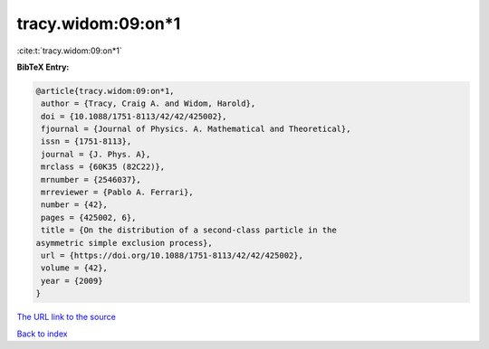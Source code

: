 tracy.widom:09:on*1
===================

:cite:t:`tracy.widom:09:on*1`

**BibTeX Entry:**

.. code-block:: bibtex

   @article{tracy.widom:09:on*1,
    author = {Tracy, Craig A. and Widom, Harold},
    doi = {10.1088/1751-8113/42/42/425002},
    fjournal = {Journal of Physics. A. Mathematical and Theoretical},
    issn = {1751-8113},
    journal = {J. Phys. A},
    mrclass = {60K35 (82C22)},
    mrnumber = {2546037},
    mrreviewer = {Pablo A. Ferrari},
    number = {42},
    pages = {425002, 6},
    title = {On the distribution of a second-class particle in the
   asymmetric simple exclusion process},
    url = {https://doi.org/10.1088/1751-8113/42/42/425002},
    volume = {42},
    year = {2009}
   }

`The URL link to the source <ttps://doi.org/10.1088/1751-8113/42/42/425002}>`__


`Back to index <../By-Cite-Keys.html>`__
